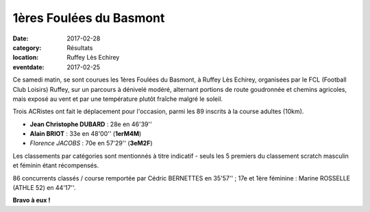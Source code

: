 1ères Foulées du Basmont
========================

:date: 2017-02-28
:category: Résultats
:location: Ruffey Lès Echirey
:eventdate: 2017-02-25

Ce samedi matin, se sont courues les 1ères Foulées du Basmont, à Ruffey Lès Echirey, organisées par le FCL (Football Club Loisirs) Ruffey, sur un parcours à dénivelé modéré, alternant portions de route goudronnée et chemins agricoles, mais exposé au vent et par une température plutôt fraîche malgré le soleil.

.. image:: http://assets.acr-dijon.org/ruffey171.jpg

Trois ACRistes ont fait le déplacement pour l'occasion, parmi les 89 inscrits à la course adultes (10km).

- **Jean Christophe DUBARD** : 28e en 46'39''
- **Alain BRIOT** : 33e en 48'00'' (**1erM4M**)
- *Florence JACOBS* : 70e en 57'29'' (**3eM2F**)

Les classements par catégories sont mentionnés à titre indicatif - seuls les 5 premiers du classement scratch masculin et féminin étant récompensés.

86 concurrents classés / course remportée par Cédric BERNETTES en 35'57'' ; 17e et 1ère féminine : Marine ROSSELLE (ATHLE 52) en 44'17''.

.. image:: http://assets.acr-dijon.org/ruffey172.jpg

**Bravo à eux !**
